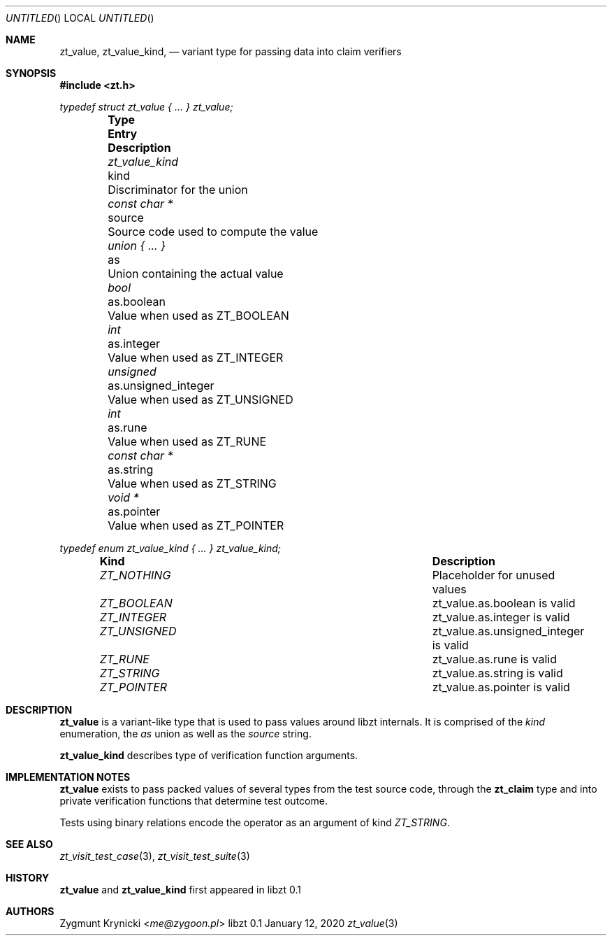 .Dd January 12, 2020
.Os libzt 0.1
.Dt zt_value 3 PRM
.Sh NAME
.Nm zt_value , zt_value_kind ,
.Nd variant type for passing data into claim verifiers
.Sh SYNOPSIS
.In zt.h
.Vt typedef struct zt_value { ... } zt_value;
.Bl -column -offset indent "zt_value_kind " "unsigned_integer " Description"
.It Sy Type Ta Sy Entry Ta Sy Description
.It Vt zt_value_kind Ta kind Ta Discriminator for the union
.It Vt const char * Ta source Ta Source code used to compute the value
.It Vt union { ... } Ta as Ta Union containing the actual value
.It Vt bool Ta as.boolean Ta Value when used as ZT_BOOLEAN
.It Vt int Ta as.integer Ta Value when used as ZT_INTEGER
.It Vt unsigned Ta as.unsigned_integer Ta Value when used as ZT_UNSIGNED
.It Vt int Ta as.rune Ta Value when used as ZT_RUNE
.It Vt const char * Ta as.string Ta Value when used as ZT_STRING
.It Vt void * Ta as.pointer Ta Value when used as ZT_POINTER
.El
.Pp
.Vt typedef enum zt_value_kind { ... } zt_value_kind;
.Bl -column -offset indent "ZT_NOTHING " " Description"
.It Sy Kind Ta Sy Description
.It Vt ZT_NOTHING Ta Placeholder for unused values
.It Vt ZT_BOOLEAN Ta zt_value.as.boolean is valid
.It Vt ZT_INTEGER Ta zt_value.as.integer is valid
.It Vt ZT_UNSIGNED Ta zt_value.as.unsigned_integer is valid
.It Vt ZT_RUNE Ta zt_value.as.rune is valid
.It Vt ZT_STRING Ta zt_value.as.string is valid
.It Vt ZT_POINTER Ta zt_value.as.pointer is valid
.El
.Sh DESCRIPTION
.Nm zt_value
is a variant-like type that is used to pass values around libzt internals.
It is comprised of the
.Em kind
enumeration, the
.Em as
union
as well as the
.Em source
string.
.Pp
.Nm zt_value_kind
describes type of verification function arguments.
.Sh IMPLEMENTATION NOTES
.Nm zt_value
exists to pass packed values of several types from the test source code,
through the
.Nm zt_claim
type and into private verification functions that determine test outcome.
.Pp
Tests using binary relations encode the operator as an argument of kind
.Em ZT_STRING .
.Sh SEE ALSO
.Xr zt_visit_test_case 3 ,
.Xr zt_visit_test_suite 3
.Sh HISTORY
.Nm zt_value
and
.Nm zt_value_kind
first appeared in libzt 0.1
.Sh AUTHORS
.An "Zygmunt Krynicki" Aq Mt me@zygoon.pl
